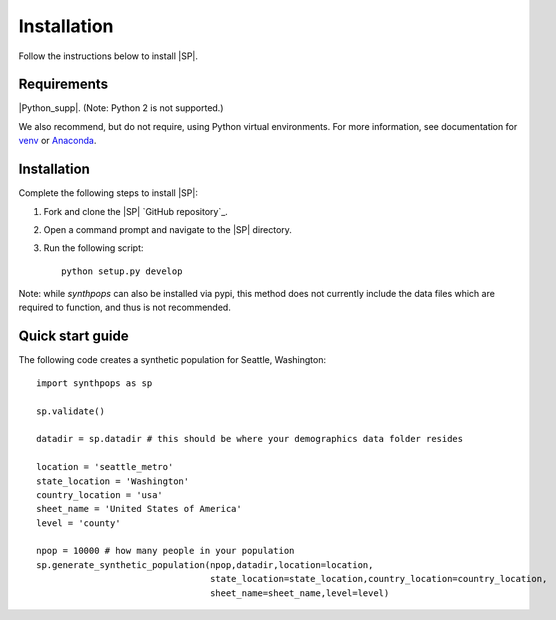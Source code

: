 ============
Installation
============

Follow the instructions below to install |SP|.

Requirements
============

|Python_supp|. (Note: Python 2 is not supported.)

We also recommend, but do not require, using Python virtual environments. For
more information, see documentation for venv_ or Anaconda_.

.. _venv: https://docs.python.org/3/tutorial/venv.html
.. _Anaconda: https://docs.conda.io/projects/conda/en/latest/user-guide/tasks/manage-environments.html

Installation
============

Complete the following steps to install |SP|:

#.  Fork and clone the |SP| `GitHub repository`_.
#.  Open a command prompt and navigate to the |SP| directory.
#.  Run the following script::

        python setup.py develop

Note: while `synthpops` can also be installed via pypi, this method does not currently include the data files which are required to function, and thus is not recommended.


Quick start guide
=================

The following code creates a synthetic population for Seattle, Washington::

    import synthpops as sp

    sp.validate()

    datadir = sp.datadir # this should be where your demographics data folder resides

    location = 'seattle_metro'
    state_location = 'Washington'
    country_location = 'usa'
    sheet_name = 'United States of America'
    level = 'county'

    npop = 10000 # how many people in your population
    sp.generate_synthetic_population(npop,datadir,location=location,
                                     state_location=state_location,country_location=country_location,
                                     sheet_name=sheet_name,level=level)

